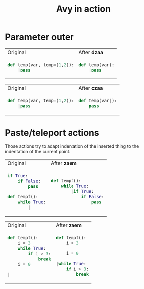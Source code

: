#+title: Avy in action
* Parameter outer

#+BEGIN_HTML
<table border="0"> <tr>
<td>Original<img width="260" height="1"></td>
<td>After <b>dzaa</b><img width="260" height="1"></td>
</tr> <tr> <td>
#+END_HTML

#+begin_src python
def temp(var, temp=(1,2)):
    |pass
#+end_src

#+BEGIN_HTML
</td><td>
#+END_HTML

#+begin_src python
def temp(var):
    |pass
#+end_src

#+BEGIN_HTML
</td> </tr> </table>
#+END_HTML

#+BEGIN_HTML
<table border="0"> <tr>
<td>Original<img width="260" height="1"></td>
<td>After <b>czaa</b><img width="260" height="1"></td>
</tr> <tr> <td>
#+END_HTML

#+begin_src python
def temp(var, temp=(1,2)):
    |pass
#+end_src

#+BEGIN_HTML
</td><td>
#+END_HTML

#+begin_src python
def temp(var|):
    pass
#+end_src

#+BEGIN_HTML
</td> </tr> </table>
#+END_HTML

* Paste/teleport actions
Those actions try to adapt indentation of the inserted thing to the indentation of the current point.
#+BEGIN_HTML
<table border="0"> <tr>
<td>Original<img width="260" height="1"></td>
<td>After <b>zaem</b><img width="260" height="1"></td>
</tr> <tr> <td>
#+END_HTML

#+begin_src python
if True:
    if False:
        pass

def tempf():
    while True:
        |
#+end_src

#+BEGIN_HTML
</td><td>
#+END_HTML

#+begin_src python
def tempf():
    while True:
        |if True:
            if False:
                pass
#+end_src

#+BEGIN_HTML
</td> </tr> </table>
#+END_HTML

#+BEGIN_HTML
<table border="0"> <tr>
<td>Original<img width="260" height="1"></td>
<td>After <b>zaem</b><img width="260" height="1"></td>
</tr> <tr> <td>
#+END_HTML

#+begin_src python
def tempf():
    i = 3
    while True:
        if i > 3:
            break
    i = 0

|
#+end_src

#+BEGIN_HTML
</td><td>
#+END_HTML

#+begin_src python
def tempf():
    i = 3

    i = 0

|while True:
    if i > 3:
        break
#+end_src

#+BEGIN_HTML
</td> </tr> </table>
#+END_HTML
